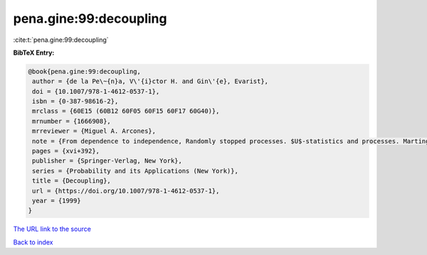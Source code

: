 pena.gine:99:decoupling
=======================

:cite:t:`pena.gine:99:decoupling`

**BibTeX Entry:**

.. code-block:: bibtex

   @book{pena.gine:99:decoupling,
    author = {de la Pe\~{n}a, V\'{i}ctor H. and Gin\'{e}, Evarist},
    doi = {10.1007/978-1-4612-0537-1},
    isbn = {0-387-98616-2},
    mrclass = {60E15 (60B12 60F05 60F15 60F17 60G40)},
    mrnumber = {1666908},
    mrreviewer = {Miguel A. Arcones},
    note = {From dependence to independence, Randomly stopped processes. $U$-statistics and processes. Martingales and beyond},
    pages = {xvi+392},
    publisher = {Springer-Verlag, New York},
    series = {Probability and its Applications (New York)},
    title = {Decoupling},
    url = {https://doi.org/10.1007/978-1-4612-0537-1},
    year = {1999}
   }
`The URL link to the source <ttps://doi.org/10.1007/978-1-4612-0537-1}>`_


`Back to index <../By-Cite-Keys.html>`_

